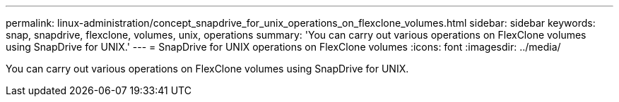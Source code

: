 ---
permalink: linux-administration/concept_snapdrive_for_unix_operations_on_flexclone_volumes.html
sidebar: sidebar
keywords: snap, snapdrive, flexclone, volumes, unix, operations
summary: 'You can carry out various operations on FlexClone volumes using SnapDrive for UNIX.'
---
= SnapDrive for UNIX operations on FlexClone volumes
:icons: font
:imagesdir: ../media/

[.lead]
You can carry out various operations on FlexClone volumes using SnapDrive for UNIX.
